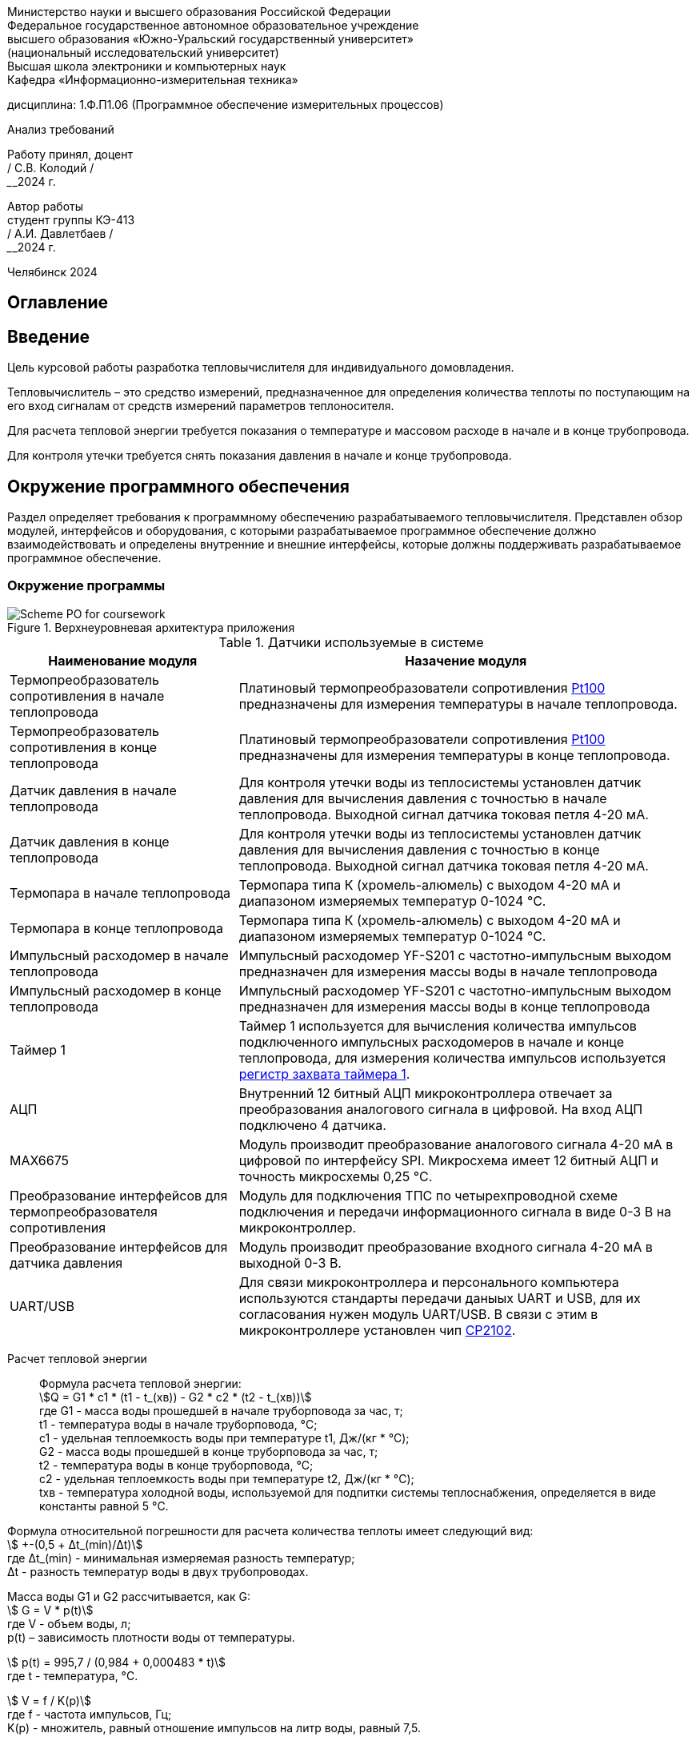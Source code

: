[.text-center]
Министерство науки и высшего образования Российской Федерации +
Федеральное государственное автономное образовательное учреждение +
высшего образования «Южно-Уральский государственный университет» +
(национальный исследовательский университет) +
Высшая школа электроники и компьютерных наук +
Кафедра «Информационно-измерительная техника»


[.text-center]
дисциплина: 1.Ф.П1.06 (Программное обеспечение измерительных процессов)

[.text-center]
Анализ требований

[.text-right]
Работу принял, доцент +
______/ С.В. Колодий / +
______2024 г.

[.text-right]
Автор работы +
студент группы КЭ-413 +
______/ А.И. Давлетбаев / +
______2024 г.

[.text-center]
Челябинск 2024

== Оглавление

toc::[]

== Введение

Цель курсовой работы разработка тепловычислителя для индивидуального домовладения.

Тепловычислитель – это средство измерений, предназначенное для определения количества теплоты по поступающим на его вход сигналам от средств измерений параметров теплоносителя.

Для расчета тепловой энергии требуется показания о температуре и массовом расходе в начале и в конце трубопровода.

Для контроля утечки требуется снять показания давления в начале и конце трубопровода.


== Окружение программного обеспечения

Раздел определяет требования к программному обеспечению разрабатываемого тепловычислителя. Представлен обзор модулей, интерфейсов и оборудования, с которыми разрабатываемое программное обеспечение должно взаимодействовать и определены внутренние и внешние интерфейсы, которые должны поддерживать разрабатываемое программное обеспечение.

=== Окружение программы

.Верхнеуровневая архитектура приложения
image::Scheme PO for coursework.jpg[]

.Датчики используемые в системе
[cols="1,2"]
|===
|Наименование модуля |Назачение модуля 

|Термопреобразователь сопротивления в начале теплопровода
|Платиновый термопреобразователи сопротивления https://www.ktopoverit.ru/prof/opisanie/41646-09.pdf[Pt100] предназначены для измерения температуры в начале теплопровода.

|Термопреобразователь сопротивления в конце теплопровода
|Платиновый термопреобразователи сопротивления https://www.ktopoverit.ru/prof/opisanie/41646-09.pdf[Pt100] предназначены для измерения температуры в конце теплопровода.

|Датчик давления в начале теплопровода
|Для контроля утечки воды из теплосистемы установлен датчик давления для вычисления давления с точностью  в начале теплопровода. Выходной сигнал датчика токовая петля 4-20 мА.

|Датчик давления в конце теплопровода
|Для контроля утечки воды из теплосистемы установлен датчик давления для вычисления давления с точностью  в конце теплопровода. Выходной сигнал датчика токовая петля 4-20 мА.


|Термопара в начале теплопровода
|Термопара типа К (хромель-алюмель) с выходом 4-20 мА и диапазоном измеряемых температур 0-1024 °C.

|Термопара в конце теплопровода
|Термопара типа К (хромель-алюмель) с выходом 4-20 мА и диапазоном измеряемых температур 0-1024 °C.

|Импульсный расходомер в начале теплопровода
|Импульсный расходомер YF-S201 с частотно-импульсным выходом предназначен для измерения массы воды в начале теплопровода

|Импульсный расходомер в конце теплопровода
|Импульсный расходомер YF-S201 с частотно-импульсным выходом предназначен для измерения массы воды в конце теплопровода

|Таймер 1
|Таймер 1 используется для вычисления количества импульсов подключенного импульсных расходомеров в начале и конце теплопровода, для измерения количества импульсов используется https://www.st.com/resource/en/reference_manual/rm0383-stm32f411xce-advanced-armbased-32bit-mcus-stmicroelectronics.pdf#page=307&zoom=100,89,482[регистр захвата таймера 1].

|АЦП
|Внутренний 12 битный АЦП микроконтроллера отвечает за преобразования аналогового сигнала в цифровой. На вход АЦП подключено 4 датчика.

|MAX6675
|Модуль производит преобразование аналогового сигнала 4-20 мА в цифровой по интерфейсу SPI. Микросхема имеет 12 битный АЦП и точность микросхемы 0,25 °C. 

|Преобразование интерфейсов для термопреобразователя сопротивления
|Модуль для подключения ТПС по четырехпроводной схеме подключения и передачи информационного сигнала в виде 0-3 В на микроконтроллер.

|Преобразование интерфейсов для датчика давления
|Модуль производит преобразование входного сигнала 4-20 мА в выходной 0-3 В.

|UART/USB
|Для связи микроконтроллера и персонального компьютера используются стандарты передачи даныых UART и USB, для их согласования нужен модуль UART/USB. В связи с этим в микроконтроллере установлен чип https://www.silabs.com/documents/public/data-sheets/CP2102-9.pdf[CP2102]. 

|===

Расчет тепловой энергии:: 

Формула расчета тепловой энергии: +
stem:[Q = G1 * c1 * (t1 - t_(хв)) - G2 * c2 * (t2 - t_(хв))] +
где G1 - масса воды прошедшей в начале труборповода за час, т; +
t1 - температура воды в начале труборповода, °C; +
c1 - удельная теплоемкость воды при температуре t1, Дж/(кг * °C); +
G2 - масса воды прошедшей в конце труборповода за час, т; +
t2 - температура воды в конце труборповода, °C; +
c2 - удельная теплоемкость воды при температуре t2, Дж/(кг * °C); +
tхв - температура холодной воды, используемой для подпитки системы теплоснабжения, определяется в виде константы равной 5 °C.

Формула относительной погрешности для расчета количества теплоты имеет следующий вид: +
stem:[ +-(0,5 + Δt_(min)/Δt)] +
где Δt_(min) - минимальная измеряемая разность температур; +
Δt - разность температур воды в двух трубопроводах.


Масса воды G1 и G2 рассчитывается, как G: +
stem:[ G = V * p(t)] +
где V -  объем воды, л; +
p(t) – зависимость плотности воды от температуры.

stem:[ p(t) = 995,7 / (0,984 + 0,000483 * t)] +
где t - температура, °C.

stem:[ V = f / K(p)] +
где f - частота импульсов, Гц; +
K(p) - множитель, равный отношение импульсов на литр воды, равный 7,5.

Измерение температуры воды t1 и t2 производится, как с помощью термопреобразователя сопротивления, так и термопары. 

Данные о температуре с термопары и MAX6675 поступают по интерфейсу SPI, на канале MISO считывают 12-битный результат, где последовательность всех нулей, соответствует 0 °C, тогда как последовательность всех единиц, соответствует +1023,75 °C. Следовательно одному биту соответствует 0,25 °C. +
Формула преобразования данных с чипа MAX6675 в температуру t: +
stem:[ t = D / K_(prt)] +
где D - данные о температуре с чипа MAX6675; +
 K_(prt) - коэффициент для преобразования данных D в температуру t равный 4.

Измерение температуры с термопреобразователя сопротивления производится снятием напряжения на термосопротивлении внутренним АЦП микроконтроллера. 
В диапазоне температур от 0 до 150 °C зависимость температуры от сопротивления для термопреобразователя сопротивления pt100 линейна, следовательно зависимость температуры от напряжения описывается уравнением прямой: +
stem:[ y = k * x + b] +
где y - точка на оси ординат; +
k - угловой коэффициент; +
x - точка на оси абсцисс; +
b - значение показывает, насколько она смещена относительно оси абсцисс. 

Для нахождения коеффициента k используем уравнение прямой по двум точкам: +
stem:[ k = (y - y_(0)) / (x - x_(0))] +
где y - максимальное значение напряжения; +
y_(0) - минимальное значение напряжения; +
x - максимальное значение диапазона температуры; +
x_(0) - минимальное значение диапазона температуры;

Так как у_(0) соответствует t_(0) = 0 °C, а у соответствует t = 150 °C. Значения x_(0) и x определяется следующим образом, подключаем эталонное сопротивление равное 100 Ом и 157,3251 Ом, что для ТПС pt100 соответствует температурам 0 °C и 150 °C, далее снимаем напряжения V_(0) для сопротивления 100 Ом и V для сопротивления 157,3251 Ом. 

Тогда формула нахождения коеффициента k примет вид: +
stem:[ k = (t - t_(0)) / (V - V_(0)) = 150 / (V - V_(0)) ]

Формула нахождения коеффициента b имеет следующий вид: +
stem:[ b = y - k * x = V - k * t]

Формула преобразования напряжения в температуру для термопреобразователя сопротивления: +
stem:[t = k * V + b ]

Удельная теплоемкость воды с1 и с2 зависят от температур t1 и t2 соответственно. Приблеженная формула зависимости теплоемкости с от температуры t: +
stem:[ c(t) = 4194 - 1,15 * t + 1,5 * 10^(-2) * t^(2)]

При преобразования токового сигнала 4-20 мА в напряжение, току 4 мА соответствует напряжение 0,4 В, а 20 мА соответсвует 2 В.
Измеряя с помощью встроенного АЦП микроконтроллера напряжение от 0,4 до 2 В соответствует нижний и верхний предел диапазона измерения. +
stem:[ p = (V_(p) - 0,4) * K_(prp) ] +
где p - давление воды, атм; +
V_(p) - напряжение с ацп, В; +
K_(prp) - коэффициент для преобразования напряжения в давление.

Погрешность расчета количества теплоты:: 

Относительная погрешность термочувствительного элемента для термопреобразователя сопротивления pt100 равна 1%.

Расходомер YF-S201 имеет относительную погрешность 5%.

Неисключенная систематическая погрешность (НСП) результата образуется из неисключенных систематических погрешностей средств измерения температуры и расхода в начале и конце теплопровода.

Доверительные границы НСП Θ(P) вычисляют по формуле: +
stem:[ Θ(P) = +- k sqrt(Σ ((Θ_(i))^(2)) )  ] +
где Θ_(i) - граница i-й неисключенной состовляющей систематической погрешности; +
k - коэффициент, определяемый принятой доверительной вероятностью Р.

Определим доверительную вероятность Р = 0,95, при этом коэффициент k = 1,1. Тогда доверительная граница НСП составляющей будет: +
stem:[ Θ(0,95) = +- 1,1 sqrt( ((Θ_(t1))^(2)) + ((Θ_(t2))^(2)) + ((Θ_(G1))^(2)) + ((Θ_(G2))^(2)) ) = +- 1,1 * sqrt( ( 0,01^(2)) + 0,01^(2) + 0,05^(2) + 0,05^(2) ) = 7,932%] +
где Θ_(t1) - погрешность для ТПС в начале теплопровода;
Θ_(t2) - погрешность для ТПС в конце теплопровода;
Θ_(G1) - погрешность для импульсного расходомера в начале теплопровода;
Θ_(G2) - погрешность для импульсного расходомера в конце теплопровода.

Таким образом систематическая погрешность для расчета количества тепловой энергии при доверительной вероятности Р = 0,95 равна 7,9%.
